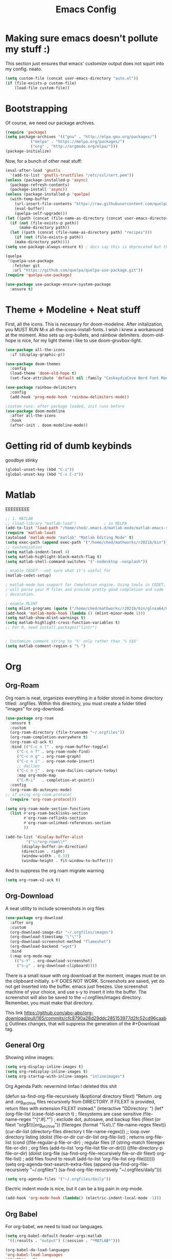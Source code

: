 #+title: Emacs Config
#+author:
#+STARTUP: content

* Making sure emacs doesn't pollute my stuff :)
  This section just ensures that emacs' customize output does not squirt into my config. neato.

#+begin_src emacs-lisp
(setq custom-file (concat user-emacs-directory "auto.el"))
(if (file-exists-p custom-file)
    (load-file custom-file))
#+end_src

* Bootstrapping
  Of course, we need our package archives.
#+begin_src emacs-lisp
(require 'package)
(setq package-archives '(("gnu" . "http://elpa.gnu.org/packages/")
 		   ("melpa" . "https://melpa.org/packages/")
		   ("org" . "http://orgmode.org/elpa/")))
(package-initialize)
#+end_src

Now, for a bunch of other neat stuff:

#+begin_src emacs-lisp
(eval-after-load 'gnutls
  '(add-to-list 'gnutls-trustfiles "/etc/ssl/cert.pem"))
(unless (package-installed-p 'async)
  (package-refresh-contents)
  (package-install 'async))
(unless (package-installed-p 'quelpa)
  (with-temp-buffer
    (url-insert-file-contents "https://raw.githubusercontent.com/quelpa/quelpa/master/quelpa.el")
    (eval-buffer)
    (quelpa-self-upgrade)))
(let ((path (concat (file-name-as-directory (concat user-emacs-directory "quelpa")) "melpa")))
  (if (not (file-exists-p path))
      (make-directory path))
  (let ((path (concat (file-name-as-directory path) "recipes")))
    (if (not (file-exists-p path))
	(make-directory path))))
(setq use-package-always-ensure t) ; docs say this is deprecated but things break when it's not included

(quelpa
 '(quelpa-use-package
   :fetcher git
   :url "https://github.com/quelpa/quelpa-use-package.git"))
(require 'quelpa-use-package)

(use-package use-package-ensure-system-package
  :ensure t)
#+end_src

* Theme + Modeline + Neat stuff
  First, all the icons. This is necessary for doom-modeline. After initalization, you MUST RUN M-x all-the-icons-install-fonts. I wish i knew a workaround at the moment. Also sets up org-bullets, and rainbow delimiters. doom-old-hope is nice, for my light theme i like to use doom-gruvbox-light.

#+begin_src emacs-lisp
(use-package all-the-icons
  :if (display-graphic-p))

(use-package doom-themes
  :config
  (load-theme 'doom-old-hope t)
  (set-face-attribute 'default nil :family "CaskaydiaCove Nerd Font Mono" :height 95))

(use-package rainbow-delimiters
  :config
  (add-hook 'prog-mode-hook 'rainbow-delimiters-mode))

;custom runs: after package loaded, init runs before 
(use-package doom-modeline
  :after all-the-icons
  :hook
  (after-init . doom-modeline-mode))
#+end_src

* Getting rid of dumb keybinds

  goodbye stinky

#+begin_src emacs-lisp
(global-unset-key (kbd "C-z"))
(global-unset-key (kbd "C-x C-z"))
#+end_src

* Matlab

EEEEEEEEE
#+begin_src emacs-lisp
;; 1. MATLAB
;; (load-library "matlab-load")            ; in MELPA
(add-to-list 'load-path "/home/ched/.emacs.d/matlab-mode/matlab-emacs-src~")
(require 'matlab-load)
(autoload 'matlab-mode "matlab" "Matlab Editing Mode" t)
(setq exec-path (append exec-path '("/home/ched/mathworks/r2021b/bin")))
;; customization
(setq matlab-indent-level 4)
(setq matlab-highlight-block-match-flag t)
(setq matlab-shell-command-switches '("-nodesktop -nosplash"))

; enable CEDET---not sure what it's useful for
(matlab-cedet-setup)

; matlab-mode has support for Completion engine. Using tools in CEDET, Emacs
; will parse your M files and provide pretty good completion and code
; decoration.

; enable MLINT
(setq mlint-programs (quote ("/home/ched/mathworks/r2021b/bin/glnxa64/mlint")))
(add-hook 'matlab-mode-hook (lambda () (mlint-minor-mode 1)))
(setq matlab-show-mlint-warnings t)
(setq matlab-highlight-cross-function-variables t)
;; For R, need install.packages("lintr")


; Customize comment string to '%' only rather than '% $$$'
(setq matlab-comment-region-s "% ")
#+end_src

#+RESULTS:
: % 

* Org
** Org-Roam
  Org roam is neat, organizes everything in a folder stored in home directory titled: .orgfiles. Within this directory, you must create a folder titled "images" for org-download.

#+begin_src emacs-lisp
  (use-package org-roam
    :ensure t
    :custom
    (org-roam-directory (file-truename "~/.orgfiles"))
    (org-roam-completion-everywhere t)
    (org-roam-v2-ack t)
    :bind (("C-c n l" . org-roam-buffer-toggle)
	   ("C-c n f" . org-roam-node-find)
	   ("C-c n g" . org-roam-graph)
	   ("C-c n i" . org-roam-node-insert)
	   ;; dailies
	   ("C-c n j" . org-roam-dailies-capture-today)
	   :map org-mode-map
	   ("C-M-i"   . completion-at-point))
    :config
    (org-roam-db-autosync-mode)
  ;; if using org-roam-protocol
    (require 'org-roam-protocol))

  (setq org-roam-mode-section-functions
	(list #'org-roam-backlinks-section
	      #'org-roam-reflinks-section
	      #'org-roam-unlinked-references-section
	      ))

  (add-to-list 'display-buffer-alist
	       '("\\*org-roam\\*"
		 (display-buffer-in-direction)
		 (direction . right)
		 (window-width . 0.33)
		 (window-height . fit-window-to-buffer)))
#+end_src

And to suppress the org roam migrate warning

#+begin_src emacs-lisp
(setq org-roam-v2-ack t)
#+end_src

** Org-Download
  A neat utility to include screenshots in org files

#+begin_src emacs-lisp
  (use-package org-download
    :after org
    :custom
    (org-download-image-dir "~/.orgfiles/images")
    (org-download-timestamp "\"\"")
    (org-download-screenshot-method "flameshot")
    (org-download-backend "wget")
    :bind
    (:map org-mode-map
	  (("s-Y" . org-download-screenshot)
	   ("s-y" . org-download-clipboard))))
#+end_src

There is a small issue with org download at the moment, images must be on the clipboard initially. s-Y DOES NOT WORK. Screenshots are saved, yet do not get inserted into the buffer. emacs just freezes. Use screenshot machine of your choice, and use s-y to insert it into the buffer. The screenshot will also be saved to the ~/.orgfiles/images directory. Remember, you must make that directory.

This link https://github.com/abo-abo/org-download/pull/165/commits/cfc8790a28d29ddc285153977d2fc52cd96caabc Outlines changes, that will suppress the generation of the #+Download tag.

** General Org
  Showing inline images:
#+begin_src emacs-lisp
(setq org-display-inline-images t)
(setq org-redisplay-inline-images t)
(setq org-startup-with-inline-images "inlineimages")
#+end_src
  Org Agenda Path: nevermind lmfao I deleted this shit


(defun sa-find-org-file-recursively (&optional directory filext)
    "Return .org and .org_archive files recursively from DIRECTORY.
  If FILEXT is provided, return files with extension FILEXT instead."
    (interactive "DDirectory: ")
    (let* (org-file-list
	   (case-fold-search t)	      ; filesystems are case sensitive
	   (file-name-regex "^[^.#].*") ; exclude dot, autosave, and backup files
	   (filext (or filext "org$\\\|org_archive"))
	   (fileregex (format "%s\\.\\(%s$\\)" file-name-regex filext))
	   (cur-dir-list (directory-files directory t file-name-regex)))
      ;; loop over directory listing
      (dolist (file-or-dir cur-dir-list org-file-list) ; returns org-file-list
	(cond
	 ((file-regular-p file-or-dir) ; regular files
	  (if (string-match fileregex file-or-dir) ; org files
	      (add-to-list 'org-file-list file-or-dir)))
	 ((file-directory-p file-or-dir)
	  (dolist (org-file (sa-find-org-file-recursively file-or-dir filext)
			    org-file-list) ; add files found to result
	    (add-to-list 'org-file-list org-file)))))))
(setq org-agenda-text-search-extra-files
      (append (sa-find-org-file-recursively "~/.orgfiles")
              (sa-find-org-file-recursively "~/.orgfiles/daily")))

#+BEGIN_SRC emacs-lisp
(setq org-agenda-files '("~/.orgfiles/daily"))
#+END_SRC

Electric indent mode is nice, but it can be a big pain in org-mode. 

#+begin_src emacs-lisp
(add-hook 'org-mode-hook (lambda() (electric-indent-local-mode -1)))
#+end_src

** Org Babel
  For org-babel, we need to load our languages. 
#+begin_src emacs-lisp
(setq org-babel-default-header-args:matlab
 '((:results . "output") (:session . "*MATLAB*")))

(org-babel-do-load-languages
'org-babel-load-languages
'((python . t) 
  (matlab . t)))
#+end_src

From some dude on stackexchange (explanation inside)

#+begin_src emacs-lisp
(require 'ob-octave-fix.el nil t)
#+end_src

#+RESULTS:

Default header args for matlab ;)

#+begin_src emacs-lisp
(setq org-babel-default-header-args:matlab
  '((:results . "output") (:session . "*MATLAB*")))
#+end_src

#+RESULTS:


* LaTeX

Just borrowed from devins config, who probably borrowed it from someone else.

#+begin_src emacs-lisp
(require 'ox-publish)

(use-package org
  :ensure org-plus-contrib
  :init
  (setq org-support-shift-select t)
  (setq org-src-fontify-natively t
        org-confirm-babel-evaluate nil
        org-src-preserve-indentation t)
  :config
  (require 'ox-extra)
  (ox-extras-activate '(ignore-headlines))
  :custom
  (org-latex-listings 'minted)
  (org-latex-minted-options '(("frame" "lines") ("linenos=true")))
  (org-latex-packages-alist '(("" "minted")))
  (org-html-doctype "html5")    ; default to HTML5 output
  (org-html-html5-fancy t)              ; enable fancy new tags
  (org-html-postamble nil)              ; disable the postamble
  (org-html-postamble-format '(("en" "<hr></hr><p class=\"author\">Author: %a</p><p class=\"date\">Date: %d</p>")))
  (org-html-preamble nil)               ; disable the preamble
  (org-html-metadata-timestamp-format "%u, %B %e, %Y")
  (org-preview-latex-process-alist
   (quote
    ((dvipng :programs ("lualatex" "dvipng")
             :description "dvi > png" :message "you need to install the programs: latex and dvipng." :image-input-type "dvi" :image-output-type "png" :image-size-adjust
             (1.0 . 1.0)
             :latex-compiler
             ("lualatex -output-format dvi -interaction nonstopmode -output-directory %o %f")
             :image-converter
             ("dvipng -fg %F -bg %B -D %D -T tight -o %O %f"))
     (dvisvgm :programs ("latex" "dvisvgm")
              :description "dvi > svg" :message "you need to install the programs: latex and dvisvgm." :use-xcolor t :image-input-type "xdv" :image-output-type "svg" :image-size-adjust
              (1.7 . 1.5) :latex-compiler
              ("xelatex -no-pdf -interaction nonstopmode -output-directory %o %f")
              :image-converter ("dvisvgm %f -n -b min -c %S -o %O"))
     (imagemagick :programs
                  ("latex" "convert")
                  :description "pdf > png" :message "you need to install the programs: latex and imagemagick." :use-xcolor t :image-input-type "pdf" :image-output-type "png" :image-size-adjust
                  (1.0 . 1.0)
                  :latex-compiler
                  ("xelatex -no-pdf -interaction nonstopmode -output-directory %o %f")
                  :image-converter
                  ("convert -density %D -trim -antialias %f -quality 100 %O")))))
  (org-preview-latex-default-process 'dvisvgm)
  :config
  (add-hook 'org-mode-hook
            (lambda ()
              (org-indent-mode)
              (visual-line-mode)
              (flyspell-mode)))
  (require 'ox-latex)
  (add-to-list 'org-latex-classes
               '("apa7"
                 "\\documentclass{apa7}
\\usepackage{natbib}"
                 ("\\section{%s}" . "\\section*{%s}")
                 ("\\subsection{%s}" . "\\subsection*{%s}")
                 ("\\subsubsection{%s}" . "\\subsubsection*{%s}")
                 ("\\paragraph{%s}" . "\\paragraph*{%s}")
                 ("\\subparagraph{%s}" . "\\subparagraph*{%s}")))
  (add-to-list 'org-latex-classes
               '("IEEE"
                 "\\documentclass{IEEEtran}
\\usepackage{cite}"
                 ("\\section{%s}" . "\\section*{%s}")
                 ("\\subsection{%s}" . "\\subsection*{%s}")
                 ("\\subsubsection{%s}" . "\\subsubsection*{%s}")
                 ("\\paragraph{%s}" . "\\paragraph*{%s}")))
  (add-to-list 'org-latex-classes
               '("manual"
                 "\\documentclass{memoir}
\\usepackage{natbib}
\\openany
\\usepackage{etoolbox}
\\makeatletter
\\patchcmd{\\@smemmain}{\\cleardoublepage}{\\clearpage}{}{}
\\patchcmd{\\@smemmain}{\\cleardoublepage}{\\clearpage}{}{}
\\def\\maketitle{%
  \\null
  \\thispagestyle{empty}%
  \\vfill
  \\begin{center}\\leavevmode
    \\normalfont
    {\\LARGE\\raggedleft \\@author\\par}%
    \\hrulefill\\par
    {\\huge\\raggedright \\@title\\par}%
    \\vskip 1cm
%    {\\Large \\@date\\par}%
  \\end{center}%
  \\vfill
  \\null
  \\clearpage
  }
\\frontmatter
\\makeatother
\\headstyles{memman}
\\chapterstyle{demo3}"
                 ("\\chapter{%s}" . "\\chapter*{%s}")
                 ("\\section{%s}" . "\\section*{%s}")
                 ("\\subsection{%s}" . "\\subsection*{%s}")
                 ("\\subsubsection{%s}" . "\\subsubsection*{%s}")))
  (add-to-list 'org-latex-classes
               '("memo"
                 "\\documentclass[12pt]{article}
\\usepackage{natbib}
\\makeatletter
\\renewcommand\\section{\\@startsection {section}{1}{\\z@}
                                   {-0.75ex \\@plus -0.3ex \\@minus -.1ex}
                                   {0.5ex \\@plus.02ex}
                                   {\\normalfont\\large\\bfseries}}
\\renewcommand\\subsection{\\@startsection {section}{2}{\\z@}
                                   {-0.5ex \\@plus -0.2ex \\@minus -.1ex}
                                   {0.333ex \\@plus.02ex}
                                   {\\normalfont\\normalsize\\underline}}
\\renewcommand\\subsubsection{\\@startsection {section}{3}{\\z@}
                                   {-0.25ex \\@plus -0.1ex \\@minus -0ex}
                                   {0.167ex \\@plus.02ex}
                                   {\\normalfont\\normalsize\\textit}}
\\makeatother"
                 ("\\section{%s}" . "\\section*{%s}")
                 ("\\subsection{%s}" . "\\subsection*{%s}")
                 ("\\subsubsection{%s}" . "\\subsubsection*{%s}")))
  (customize-set-value 'org-latex-hyperref-template "\\hypersetup{
 pdfauthor={%a},
 pdftitle={%t},
 pdfkeywords={%k},
 pdfsubject={%d},
 pdfcreator={%c}, 
 pdflang={%L},
pdflinkmargin=1pt,
pdfborderstyle={/S/U/W 1}}\n"))
#+end_src

* Autocomplete

Initially, I was gonna use eglot. Then I decided to use company. Then i just decided to use auto-complete, jedi, and irony mode.

#+begin_src emacs-lisp
  (use-package auto-complete
    :ensure t
    :init
    (progn
      (ac-config-default)
      (global-auto-complete-mode t)))

  (use-package jedi
    :ensure t
    :init
    (add-hook 'python-mode-hook 'jedi:setup)
    (add-hook 'python-mode-hook 'jedi:ac-setup))
#+end_src
Jedi requires that virtualenv is installed, via pip install virtualenv

* Yasnippet
snippets n stuff!

#+begin_src emacs-lisp
  (use-package yasnippet
    :ensure t
    :init
    (yas-global-mode t))
#+end_src
Now, add some ez default snippets

#+begin_src emacs-lisp
  (use-package yasnippet-snippets
    :ensure t)
#+end_src

* Some neat stuff
  Here, I have pdf-tools, a better pdf viewer within emacs, dired+, and a nifty dashboard configured. When setting up, make sure you have the images. Here's mine :) (definitely won't show outside of my computer lol)
It doesn't paste gifs. Whatever.

#+begin_src emacs-lisp
(use-package pdf-tools
  :config (pdf-tools-install))

(use-package dired+
  :quelpa (dired+ :fetcher github :repo "emacsmirror/dired-plus"))

(use-package dashboard
  :ensure t
  :init 
  (setq dashboard-items '((recents  . 5)))
    (setq dashboard-set-navigator t)
    (setq dashboard-startup-banner "~/emacssplash/foiled-again.gif")
    (setq dashboard-banner-logo-title "                                        ")
    :config
    (dashboard-setup-startup-hook))
#+end_src

* Misc odds-and-ends
  Initial scratch message, visual tweaks, powerline stuff (not sure i even need that, latex-mode stuff, yknow.
#+begin_src emacs-lisp
(use-package verilog-mode)

(setq initial-scratch-message "")
(menu-bar-mode -1)
(scroll-bar-mode -1)
(tool-bar-mode -1)
(global-visual-line-mode 1)
(setq powerline-default-separator 'arrow-fade)
(setq TeX-auto-save t)
(setq TeX-parse-self t)
(setq TeX-engine 'xetex)
(setq TeX-PDF-mode t)
(setq-default TeX-master nil)
#+end_src

* Theme Toggling
  Courtesy of Maxim Kim.
  Toggle between light mode and dark mode

#+begin_src emacs-lisp
  (defvar *haba-theme-dark* 'doom-old-hope)
  (defvar *haba-theme-light* 'doom-gruvbox-light)
  (defvar *haba-current-theme* *haba-theme-dark*)

  ;; disable other themes before loading new one
  (defadvice load-theme (before theme-dont-propagate activate)
    "Disable theme before loading new one."
    (mapc #'disable-theme custom-enabled-themes))


  (defun haba/next-theme (theme)
    (if (eq theme 'default)
	(disable-theme *haba-current-theme*)
      (progn
	(load-theme theme t)))
    (setq *haba-current-theme* theme))

  (defun haba/toggle-theme ()
    (interactive)
    (cond ((eq *haba-current-theme* *haba-theme-dark*) (haba/next-theme *haba-theme-light*))
	  ((eq *haba-current-theme* *haba-theme-light*) (haba/next-theme 'default))
	  ((eq *haba-current-theme* 'default) (haba/next-theme *haba-theme-dark*))))
  (global-set-key [C-tab] 'haba/toggle-theme)
#+end_src


  








* C# Weirdness
don't worry about this, honestly.

#+begin_src emacs-lisp
  (use-package powershell
       :ensure t)
#+end_src
